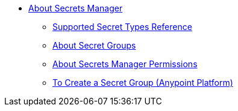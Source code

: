 * link:/anypoint-secrets-manager/[About Secrets Manager]
** link:/anypoint-secrets-manager/asm-secret-type-support-reference[Supported Secret Types Reference]
** link:/anypoint-secrets-manager/asm-secret-group-concept[About Secret Groups]
** link:/anypoint-secrets-manager/asm-permission-concept[About Secrets Manager Permissions]
** link:/anypoint-secrets-manager/asm-secret-group-creation-task[To Create a Secret Group (Anypoint Platform)]
